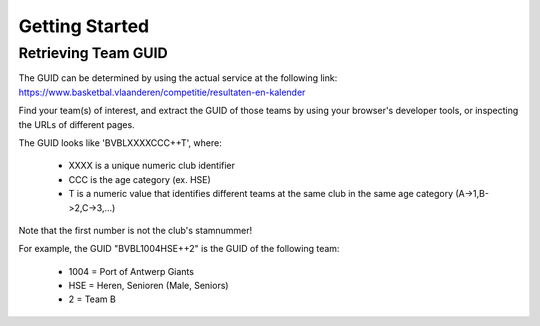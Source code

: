 ===============================================================================
Getting Started
===============================================================================


-------------------------------------------------------------------------------
Retrieving Team GUID
-------------------------------------------------------------------------------

The GUID can be determined by using the actual service at the following link:
https://www.basketbal.vlaanderen/competitie/resultaten-en-kalender

Find your team(s) of interest, and extract the GUID of those teams by
using your browser's developer tools, or inspecting the URLs of different
pages.

The GUID looks like 'BVBLXXXXCCC++T', where:

 - XXXX is a unique numeric club identifier
 - CCC is the age category (ex. HSE)
 - T is a numeric value that identifies different teams at the same club in
   the same age category (A->1,B->2,C->3,...)

Note that the first number is not the club's stamnummer!

For example, the GUID "BVBL1004HSE++2" is the GUID of the following team:

 - 1004 = Port of Antwerp Giants
 - HSE = Heren, Senioren (Male, Seniors)
 - 2 = Team B
